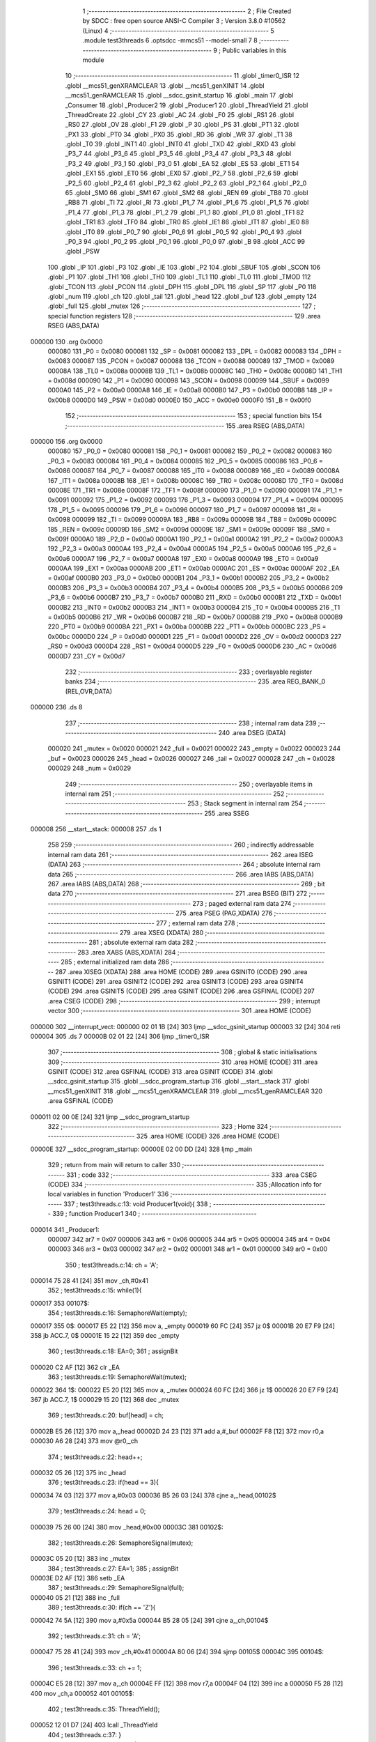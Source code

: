                                       1 ;--------------------------------------------------------
                                      2 ; File Created by SDCC : free open source ANSI-C Compiler
                                      3 ; Version 3.8.0 #10562 (Linux)
                                      4 ;--------------------------------------------------------
                                      5 	.module test3threads
                                      6 	.optsdcc -mmcs51 --model-small
                                      7 	
                                      8 ;--------------------------------------------------------
                                      9 ; Public variables in this module
                                     10 ;--------------------------------------------------------
                                     11 	.globl _timer0_ISR
                                     12 	.globl __mcs51_genXRAMCLEAR
                                     13 	.globl __mcs51_genXINIT
                                     14 	.globl __mcs51_genRAMCLEAR
                                     15 	.globl __sdcc_gsinit_startup
                                     16 	.globl _main
                                     17 	.globl _Consumer
                                     18 	.globl _Producer2
                                     19 	.globl _Producer1
                                     20 	.globl _ThreadYield
                                     21 	.globl _ThreadCreate
                                     22 	.globl _CY
                                     23 	.globl _AC
                                     24 	.globl _F0
                                     25 	.globl _RS1
                                     26 	.globl _RS0
                                     27 	.globl _OV
                                     28 	.globl _F1
                                     29 	.globl _P
                                     30 	.globl _PS
                                     31 	.globl _PT1
                                     32 	.globl _PX1
                                     33 	.globl _PT0
                                     34 	.globl _PX0
                                     35 	.globl _RD
                                     36 	.globl _WR
                                     37 	.globl _T1
                                     38 	.globl _T0
                                     39 	.globl _INT1
                                     40 	.globl _INT0
                                     41 	.globl _TXD
                                     42 	.globl _RXD
                                     43 	.globl _P3_7
                                     44 	.globl _P3_6
                                     45 	.globl _P3_5
                                     46 	.globl _P3_4
                                     47 	.globl _P3_3
                                     48 	.globl _P3_2
                                     49 	.globl _P3_1
                                     50 	.globl _P3_0
                                     51 	.globl _EA
                                     52 	.globl _ES
                                     53 	.globl _ET1
                                     54 	.globl _EX1
                                     55 	.globl _ET0
                                     56 	.globl _EX0
                                     57 	.globl _P2_7
                                     58 	.globl _P2_6
                                     59 	.globl _P2_5
                                     60 	.globl _P2_4
                                     61 	.globl _P2_3
                                     62 	.globl _P2_2
                                     63 	.globl _P2_1
                                     64 	.globl _P2_0
                                     65 	.globl _SM0
                                     66 	.globl _SM1
                                     67 	.globl _SM2
                                     68 	.globl _REN
                                     69 	.globl _TB8
                                     70 	.globl _RB8
                                     71 	.globl _TI
                                     72 	.globl _RI
                                     73 	.globl _P1_7
                                     74 	.globl _P1_6
                                     75 	.globl _P1_5
                                     76 	.globl _P1_4
                                     77 	.globl _P1_3
                                     78 	.globl _P1_2
                                     79 	.globl _P1_1
                                     80 	.globl _P1_0
                                     81 	.globl _TF1
                                     82 	.globl _TR1
                                     83 	.globl _TF0
                                     84 	.globl _TR0
                                     85 	.globl _IE1
                                     86 	.globl _IT1
                                     87 	.globl _IE0
                                     88 	.globl _IT0
                                     89 	.globl _P0_7
                                     90 	.globl _P0_6
                                     91 	.globl _P0_5
                                     92 	.globl _P0_4
                                     93 	.globl _P0_3
                                     94 	.globl _P0_2
                                     95 	.globl _P0_1
                                     96 	.globl _P0_0
                                     97 	.globl _B
                                     98 	.globl _ACC
                                     99 	.globl _PSW
                                    100 	.globl _IP
                                    101 	.globl _P3
                                    102 	.globl _IE
                                    103 	.globl _P2
                                    104 	.globl _SBUF
                                    105 	.globl _SCON
                                    106 	.globl _P1
                                    107 	.globl _TH1
                                    108 	.globl _TH0
                                    109 	.globl _TL1
                                    110 	.globl _TL0
                                    111 	.globl _TMOD
                                    112 	.globl _TCON
                                    113 	.globl _PCON
                                    114 	.globl _DPH
                                    115 	.globl _DPL
                                    116 	.globl _SP
                                    117 	.globl _P0
                                    118 	.globl _num
                                    119 	.globl _ch
                                    120 	.globl _tail
                                    121 	.globl _head
                                    122 	.globl _buf
                                    123 	.globl _empty
                                    124 	.globl _full
                                    125 	.globl _mutex
                                    126 ;--------------------------------------------------------
                                    127 ; special function registers
                                    128 ;--------------------------------------------------------
                                    129 	.area RSEG    (ABS,DATA)
      000000                        130 	.org 0x0000
                           000080   131 _P0	=	0x0080
                           000081   132 _SP	=	0x0081
                           000082   133 _DPL	=	0x0082
                           000083   134 _DPH	=	0x0083
                           000087   135 _PCON	=	0x0087
                           000088   136 _TCON	=	0x0088
                           000089   137 _TMOD	=	0x0089
                           00008A   138 _TL0	=	0x008a
                           00008B   139 _TL1	=	0x008b
                           00008C   140 _TH0	=	0x008c
                           00008D   141 _TH1	=	0x008d
                           000090   142 _P1	=	0x0090
                           000098   143 _SCON	=	0x0098
                           000099   144 _SBUF	=	0x0099
                           0000A0   145 _P2	=	0x00a0
                           0000A8   146 _IE	=	0x00a8
                           0000B0   147 _P3	=	0x00b0
                           0000B8   148 _IP	=	0x00b8
                           0000D0   149 _PSW	=	0x00d0
                           0000E0   150 _ACC	=	0x00e0
                           0000F0   151 _B	=	0x00f0
                                    152 ;--------------------------------------------------------
                                    153 ; special function bits
                                    154 ;--------------------------------------------------------
                                    155 	.area RSEG    (ABS,DATA)
      000000                        156 	.org 0x0000
                           000080   157 _P0_0	=	0x0080
                           000081   158 _P0_1	=	0x0081
                           000082   159 _P0_2	=	0x0082
                           000083   160 _P0_3	=	0x0083
                           000084   161 _P0_4	=	0x0084
                           000085   162 _P0_5	=	0x0085
                           000086   163 _P0_6	=	0x0086
                           000087   164 _P0_7	=	0x0087
                           000088   165 _IT0	=	0x0088
                           000089   166 _IE0	=	0x0089
                           00008A   167 _IT1	=	0x008a
                           00008B   168 _IE1	=	0x008b
                           00008C   169 _TR0	=	0x008c
                           00008D   170 _TF0	=	0x008d
                           00008E   171 _TR1	=	0x008e
                           00008F   172 _TF1	=	0x008f
                           000090   173 _P1_0	=	0x0090
                           000091   174 _P1_1	=	0x0091
                           000092   175 _P1_2	=	0x0092
                           000093   176 _P1_3	=	0x0093
                           000094   177 _P1_4	=	0x0094
                           000095   178 _P1_5	=	0x0095
                           000096   179 _P1_6	=	0x0096
                           000097   180 _P1_7	=	0x0097
                           000098   181 _RI	=	0x0098
                           000099   182 _TI	=	0x0099
                           00009A   183 _RB8	=	0x009a
                           00009B   184 _TB8	=	0x009b
                           00009C   185 _REN	=	0x009c
                           00009D   186 _SM2	=	0x009d
                           00009E   187 _SM1	=	0x009e
                           00009F   188 _SM0	=	0x009f
                           0000A0   189 _P2_0	=	0x00a0
                           0000A1   190 _P2_1	=	0x00a1
                           0000A2   191 _P2_2	=	0x00a2
                           0000A3   192 _P2_3	=	0x00a3
                           0000A4   193 _P2_4	=	0x00a4
                           0000A5   194 _P2_5	=	0x00a5
                           0000A6   195 _P2_6	=	0x00a6
                           0000A7   196 _P2_7	=	0x00a7
                           0000A8   197 _EX0	=	0x00a8
                           0000A9   198 _ET0	=	0x00a9
                           0000AA   199 _EX1	=	0x00aa
                           0000AB   200 _ET1	=	0x00ab
                           0000AC   201 _ES	=	0x00ac
                           0000AF   202 _EA	=	0x00af
                           0000B0   203 _P3_0	=	0x00b0
                           0000B1   204 _P3_1	=	0x00b1
                           0000B2   205 _P3_2	=	0x00b2
                           0000B3   206 _P3_3	=	0x00b3
                           0000B4   207 _P3_4	=	0x00b4
                           0000B5   208 _P3_5	=	0x00b5
                           0000B6   209 _P3_6	=	0x00b6
                           0000B7   210 _P3_7	=	0x00b7
                           0000B0   211 _RXD	=	0x00b0
                           0000B1   212 _TXD	=	0x00b1
                           0000B2   213 _INT0	=	0x00b2
                           0000B3   214 _INT1	=	0x00b3
                           0000B4   215 _T0	=	0x00b4
                           0000B5   216 _T1	=	0x00b5
                           0000B6   217 _WR	=	0x00b6
                           0000B7   218 _RD	=	0x00b7
                           0000B8   219 _PX0	=	0x00b8
                           0000B9   220 _PT0	=	0x00b9
                           0000BA   221 _PX1	=	0x00ba
                           0000BB   222 _PT1	=	0x00bb
                           0000BC   223 _PS	=	0x00bc
                           0000D0   224 _P	=	0x00d0
                           0000D1   225 _F1	=	0x00d1
                           0000D2   226 _OV	=	0x00d2
                           0000D3   227 _RS0	=	0x00d3
                           0000D4   228 _RS1	=	0x00d4
                           0000D5   229 _F0	=	0x00d5
                           0000D6   230 _AC	=	0x00d6
                           0000D7   231 _CY	=	0x00d7
                                    232 ;--------------------------------------------------------
                                    233 ; overlayable register banks
                                    234 ;--------------------------------------------------------
                                    235 	.area REG_BANK_0	(REL,OVR,DATA)
      000000                        236 	.ds 8
                                    237 ;--------------------------------------------------------
                                    238 ; internal ram data
                                    239 ;--------------------------------------------------------
                                    240 	.area DSEG    (DATA)
                           000020   241 _mutex	=	0x0020
                           000021   242 _full	=	0x0021
                           000022   243 _empty	=	0x0022
                           000023   244 _buf	=	0x0023
                           000026   245 _head	=	0x0026
                           000027   246 _tail	=	0x0027
                           000028   247 _ch	=	0x0028
                           000029   248 _num	=	0x0029
                                    249 ;--------------------------------------------------------
                                    250 ; overlayable items in internal ram 
                                    251 ;--------------------------------------------------------
                                    252 ;--------------------------------------------------------
                                    253 ; Stack segment in internal ram 
                                    254 ;--------------------------------------------------------
                                    255 	.area	SSEG
      000008                        256 __start__stack:
      000008                        257 	.ds	1
                                    258 
                                    259 ;--------------------------------------------------------
                                    260 ; indirectly addressable internal ram data
                                    261 ;--------------------------------------------------------
                                    262 	.area ISEG    (DATA)
                                    263 ;--------------------------------------------------------
                                    264 ; absolute internal ram data
                                    265 ;--------------------------------------------------------
                                    266 	.area IABS    (ABS,DATA)
                                    267 	.area IABS    (ABS,DATA)
                                    268 ;--------------------------------------------------------
                                    269 ; bit data
                                    270 ;--------------------------------------------------------
                                    271 	.area BSEG    (BIT)
                                    272 ;--------------------------------------------------------
                                    273 ; paged external ram data
                                    274 ;--------------------------------------------------------
                                    275 	.area PSEG    (PAG,XDATA)
                                    276 ;--------------------------------------------------------
                                    277 ; external ram data
                                    278 ;--------------------------------------------------------
                                    279 	.area XSEG    (XDATA)
                                    280 ;--------------------------------------------------------
                                    281 ; absolute external ram data
                                    282 ;--------------------------------------------------------
                                    283 	.area XABS    (ABS,XDATA)
                                    284 ;--------------------------------------------------------
                                    285 ; external initialized ram data
                                    286 ;--------------------------------------------------------
                                    287 	.area XISEG   (XDATA)
                                    288 	.area HOME    (CODE)
                                    289 	.area GSINIT0 (CODE)
                                    290 	.area GSINIT1 (CODE)
                                    291 	.area GSINIT2 (CODE)
                                    292 	.area GSINIT3 (CODE)
                                    293 	.area GSINIT4 (CODE)
                                    294 	.area GSINIT5 (CODE)
                                    295 	.area GSINIT  (CODE)
                                    296 	.area GSFINAL (CODE)
                                    297 	.area CSEG    (CODE)
                                    298 ;--------------------------------------------------------
                                    299 ; interrupt vector 
                                    300 ;--------------------------------------------------------
                                    301 	.area HOME    (CODE)
      000000                        302 __interrupt_vect:
      000000 02 01 1B         [24]  303 	ljmp	__sdcc_gsinit_startup
      000003 32               [24]  304 	reti
      000004                        305 	.ds	7
      00000B 02 01 22         [24]  306 	ljmp	_timer0_ISR
                                    307 ;--------------------------------------------------------
                                    308 ; global & static initialisations
                                    309 ;--------------------------------------------------------
                                    310 	.area HOME    (CODE)
                                    311 	.area GSINIT  (CODE)
                                    312 	.area GSFINAL (CODE)
                                    313 	.area GSINIT  (CODE)
                                    314 	.globl __sdcc_gsinit_startup
                                    315 	.globl __sdcc_program_startup
                                    316 	.globl __start__stack
                                    317 	.globl __mcs51_genXINIT
                                    318 	.globl __mcs51_genXRAMCLEAR
                                    319 	.globl __mcs51_genRAMCLEAR
                                    320 	.area GSFINAL (CODE)
      000011 02 00 0E         [24]  321 	ljmp	__sdcc_program_startup
                                    322 ;--------------------------------------------------------
                                    323 ; Home
                                    324 ;--------------------------------------------------------
                                    325 	.area HOME    (CODE)
                                    326 	.area HOME    (CODE)
      00000E                        327 __sdcc_program_startup:
      00000E 02 00 DD         [24]  328 	ljmp	_main
                                    329 ;	return from main will return to caller
                                    330 ;--------------------------------------------------------
                                    331 ; code
                                    332 ;--------------------------------------------------------
                                    333 	.area CSEG    (CODE)
                                    334 ;------------------------------------------------------------
                                    335 ;Allocation info for local variables in function 'Producer1'
                                    336 ;------------------------------------------------------------
                                    337 ;	test3threads.c:13: void Producer1(void){
                                    338 ;	-----------------------------------------
                                    339 ;	 function Producer1
                                    340 ;	-----------------------------------------
      000014                        341 _Producer1:
                           000007   342 	ar7 = 0x07
                           000006   343 	ar6 = 0x06
                           000005   344 	ar5 = 0x05
                           000004   345 	ar4 = 0x04
                           000003   346 	ar3 = 0x03
                           000002   347 	ar2 = 0x02
                           000001   348 	ar1 = 0x01
                           000000   349 	ar0 = 0x00
                                    350 ;	test3threads.c:14: ch = 'A';
      000014 75 28 41         [24]  351 	mov	_ch,#0x41
                                    352 ;	test3threads.c:15: while(1){
      000017                        353 00107$:
                                    354 ;	test3threads.c:16: SemaphoreWait(empty);
      000017                        355 		0$:
      000017 E5 22            [12]  356 	mov a, _empty 
      000019 60 FC            [24]  357 	jz 0$ 
      00001B 20 E7 F9         [24]  358 	jb ACC.7, 0$ 
      00001E 15 22            [12]  359 	dec _empty 
                                    360 ;	test3threads.c:18: EA=0;
                                    361 ;	assignBit
      000020 C2 AF            [12]  362 	clr	_EA
                                    363 ;	test3threads.c:19: SemaphoreWait(mutex);
      000022                        364 		1$:
      000022 E5 20            [12]  365 	mov a, _mutex 
      000024 60 FC            [24]  366 	jz 1$ 
      000026 20 E7 F9         [24]  367 	jb ACC.7, 1$ 
      000029 15 20            [12]  368 	dec _mutex 
                                    369 ;	test3threads.c:20: buf[head] = ch;
      00002B E5 26            [12]  370 	mov	a,_head
      00002D 24 23            [12]  371 	add	a,#_buf
      00002F F8               [12]  372 	mov	r0,a
      000030 A6 28            [24]  373 	mov	@r0,_ch
                                    374 ;	test3threads.c:22: head++;
      000032 05 26            [12]  375 	inc	_head
                                    376 ;	test3threads.c:23: if(head == 3){
      000034 74 03            [12]  377 	mov	a,#0x03
      000036 B5 26 03         [24]  378 	cjne	a,_head,00102$
                                    379 ;	test3threads.c:24: head = 0;
      000039 75 26 00         [24]  380 	mov	_head,#0x00
      00003C                        381 00102$:
                                    382 ;	test3threads.c:26: SemaphoreSignal(mutex);
      00003C 05 20            [12]  383 	inc _mutex 
                                    384 ;	test3threads.c:27: EA=1;
                                    385 ;	assignBit
      00003E D2 AF            [12]  386 	setb	_EA
                                    387 ;	test3threads.c:29: SemaphoreSignal(full);
      000040 05 21            [12]  388 	inc _full 
                                    389 ;	test3threads.c:30: if(ch == 'Z'){
      000042 74 5A            [12]  390 	mov	a,#0x5a
      000044 B5 28 05         [24]  391 	cjne	a,_ch,00104$
                                    392 ;	test3threads.c:31: ch = 'A';
      000047 75 28 41         [24]  393 	mov	_ch,#0x41
      00004A 80 06            [24]  394 	sjmp	00105$
      00004C                        395 00104$:
                                    396 ;	test3threads.c:33: ch += 1;
      00004C E5 28            [12]  397 	mov	a,_ch
      00004E FF               [12]  398 	mov	r7,a
      00004F 04               [12]  399 	inc	a
      000050 F5 28            [12]  400 	mov	_ch,a
      000052                        401 00105$:
                                    402 ;	test3threads.c:35: ThreadYield();
      000052 12 01 D7         [24]  403 	lcall	_ThreadYield
                                    404 ;	test3threads.c:37: }
      000055 80 C0            [24]  405 	sjmp	00107$
                                    406 ;------------------------------------------------------------
                                    407 ;Allocation info for local variables in function 'Producer2'
                                    408 ;------------------------------------------------------------
                                    409 ;	test3threads.c:39: void Producer2(void){
                                    410 ;	-----------------------------------------
                                    411 ;	 function Producer2
                                    412 ;	-----------------------------------------
      000057                        413 _Producer2:
                                    414 ;	test3threads.c:40: num = '0';
      000057 75 29 30         [24]  415 	mov	_num,#0x30
                                    416 ;	test3threads.c:41: while(1){
      00005A                        417 00107$:
                                    418 ;	test3threads.c:42: SemaphoreWait(empty);
      00005A                        419 		2$:
      00005A E5 22            [12]  420 	mov a, _empty 
      00005C 60 FC            [24]  421 	jz 2$ 
      00005E 20 E7 F9         [24]  422 	jb ACC.7, 2$ 
      000061 15 22            [12]  423 	dec _empty 
                                    424 ;	test3threads.c:44: EA=0;
                                    425 ;	assignBit
      000063 C2 AF            [12]  426 	clr	_EA
                                    427 ;	test3threads.c:45: SemaphoreWait(mutex);
      000065                        428 		3$:
      000065 E5 20            [12]  429 	mov a, _mutex 
      000067 60 FC            [24]  430 	jz 3$ 
      000069 20 E7 F9         [24]  431 	jb ACC.7, 3$ 
      00006C 15 20            [12]  432 	dec _mutex 
                                    433 ;	test3threads.c:46: buf[head] = num;
      00006E E5 26            [12]  434 	mov	a,_head
      000070 24 23            [12]  435 	add	a,#_buf
      000072 F8               [12]  436 	mov	r0,a
      000073 A6 29            [24]  437 	mov	@r0,_num
                                    438 ;	test3threads.c:48: head++;
      000075 05 26            [12]  439 	inc	_head
                                    440 ;	test3threads.c:49: if(head == 3){
      000077 74 03            [12]  441 	mov	a,#0x03
      000079 B5 26 03         [24]  442 	cjne	a,_head,00102$
                                    443 ;	test3threads.c:50: head = 0;
      00007C 75 26 00         [24]  444 	mov	_head,#0x00
      00007F                        445 00102$:
                                    446 ;	test3threads.c:52: SemaphoreSignal(mutex);
      00007F 05 20            [12]  447 	inc _mutex 
                                    448 ;	test3threads.c:53: EA=1;
                                    449 ;	assignBit
      000081 D2 AF            [12]  450 	setb	_EA
                                    451 ;	test3threads.c:55: SemaphoreSignal(full);
      000083 05 21            [12]  452 	inc _full 
                                    453 ;	test3threads.c:56: if(num == '9'){
      000085 74 39            [12]  454 	mov	a,#0x39
      000087 B5 29 05         [24]  455 	cjne	a,_num,00104$
                                    456 ;	test3threads.c:57: num = '0';
      00008A 75 29 30         [24]  457 	mov	_num,#0x30
      00008D 80 06            [24]  458 	sjmp	00105$
      00008F                        459 00104$:
                                    460 ;	test3threads.c:59: num += 1;
      00008F E5 29            [12]  461 	mov	a,_num
      000091 FF               [12]  462 	mov	r7,a
      000092 04               [12]  463 	inc	a
      000093 F5 29            [12]  464 	mov	_num,a
      000095                        465 00105$:
                                    466 ;	test3threads.c:61: ThreadYield();
      000095 12 01 D7         [24]  467 	lcall	_ThreadYield
                                    468 ;	test3threads.c:63: }
      000098 80 C0            [24]  469 	sjmp	00107$
                                    470 ;------------------------------------------------------------
                                    471 ;Allocation info for local variables in function 'Consumer'
                                    472 ;------------------------------------------------------------
                                    473 ;	test3threads.c:65: void Consumer(void) {
                                    474 ;	-----------------------------------------
                                    475 ;	 function Consumer
                                    476 ;	-----------------------------------------
      00009A                        477 _Consumer:
                                    478 ;	test3threads.c:66: TMOD |= 0x20;
      00009A AE 89            [24]  479 	mov	r6,_TMOD
      00009C 7F 00            [12]  480 	mov	r7,#0x00
      00009E 43 06 20         [24]  481 	orl	ar6,#0x20
      0000A1 8E 89            [24]  482 	mov	_TMOD,r6
                                    483 ;	test3threads.c:67: TH1 = -6;
      0000A3 75 8D FA         [24]  484 	mov	_TH1,#0xfa
                                    485 ;	test3threads.c:68: SCON = 0x50;
      0000A6 75 98 50         [24]  486 	mov	_SCON,#0x50
                                    487 ;	test3threads.c:69: TR1 = 1;
                                    488 ;	assignBit
      0000A9 D2 8E            [12]  489 	setb	_TR1
                                    490 ;	test3threads.c:70: while (1) {
      0000AB                        491 00107$:
                                    492 ;	test3threads.c:71: SemaphoreWait(full);
      0000AB                        493 		4$:
      0000AB E5 21            [12]  494 	mov a, _full 
      0000AD 60 FC            [24]  495 	jz 4$ 
      0000AF 20 E7 F9         [24]  496 	jb ACC.7, 4$ 
      0000B2 15 21            [12]  497 	dec _full 
                                    498 ;	test3threads.c:73: EA=0;
                                    499 ;	assignBit
      0000B4 C2 AF            [12]  500 	clr	_EA
                                    501 ;	test3threads.c:74: SemaphoreWait(mutex);
      0000B6                        502 		5$:
      0000B6 E5 20            [12]  503 	mov a, _mutex 
      0000B8 60 FC            [24]  504 	jz 5$ 
      0000BA 20 E7 F9         [24]  505 	jb ACC.7, 5$ 
      0000BD 15 20            [12]  506 	dec _mutex 
                                    507 ;	test3threads.c:75: SBUF = buf[tail];
      0000BF E5 27            [12]  508 	mov	a,_tail
      0000C1 24 23            [12]  509 	add	a,#_buf
      0000C3 F9               [12]  510 	mov	r1,a
      0000C4 87 99            [24]  511 	mov	_SBUF,@r1
                                    512 ;	test3threads.c:76: while(!TI){}
      0000C6                        513 00101$:
                                    514 ;	test3threads.c:77: TI = 0;
                                    515 ;	assignBit
      0000C6 10 99 02         [24]  516 	jbc	_TI,00127$
      0000C9 80 FB            [24]  517 	sjmp	00101$
      0000CB                        518 00127$:
                                    519 ;	test3threads.c:79: tail++;
      0000CB 05 27            [12]  520 	inc	_tail
                                    521 ;	test3threads.c:80: if(tail == 3){
      0000CD 74 03            [12]  522 	mov	a,#0x03
      0000CF B5 27 03         [24]  523 	cjne	a,_tail,00105$
                                    524 ;	test3threads.c:81: tail = 0;
      0000D2 75 27 00         [24]  525 	mov	_tail,#0x00
      0000D5                        526 00105$:
                                    527 ;	test3threads.c:83: SemaphoreSignal(mutex);
      0000D5 05 20            [12]  528 	inc _mutex 
                                    529 ;	test3threads.c:84: EA=1;
                                    530 ;	assignBit
      0000D7 D2 AF            [12]  531 	setb	_EA
                                    532 ;	test3threads.c:86: SemaphoreSignal(empty);
      0000D9 05 22            [12]  533 	inc _empty 
                                    534 ;	test3threads.c:88: }
      0000DB 80 CE            [24]  535 	sjmp	00107$
                                    536 ;------------------------------------------------------------
                                    537 ;Allocation info for local variables in function 'main'
                                    538 ;------------------------------------------------------------
                                    539 ;i                         Allocated to registers r6 r7 
                                    540 ;------------------------------------------------------------
                                    541 ;	test3threads.c:91: void main(void) {
                                    542 ;	-----------------------------------------
                                    543 ;	 function main
                                    544 ;	-----------------------------------------
      0000DD                        545 _main:
                                    546 ;	test3threads.c:92: EA=0;
                                    547 ;	assignBit
      0000DD C2 AF            [12]  548 	clr	_EA
                                    549 ;	test3threads.c:93: for(int i=0;i<3;i++){
      0000DF 7E 00            [12]  550 	mov	r6,#0x00
      0000E1 7F 00            [12]  551 	mov	r7,#0x00
      0000E3                        552 00103$:
      0000E3 C3               [12]  553 	clr	c
      0000E4 EE               [12]  554 	mov	a,r6
      0000E5 94 03            [12]  555 	subb	a,#0x03
      0000E7 EF               [12]  556 	mov	a,r7
      0000E8 64 80            [12]  557 	xrl	a,#0x80
      0000EA 94 80            [12]  558 	subb	a,#0x80
      0000EC 50 0D            [24]  559 	jnc	00101$
                                    560 ;	test3threads.c:94: buf[i] = '\0';
      0000EE EE               [12]  561 	mov	a,r6
      0000EF 24 23            [12]  562 	add	a,#_buf
      0000F1 F8               [12]  563 	mov	r0,a
      0000F2 76 00            [12]  564 	mov	@r0,#0x00
                                    565 ;	test3threads.c:93: for(int i=0;i<3;i++){
      0000F4 0E               [12]  566 	inc	r6
      0000F5 BE 00 EB         [24]  567 	cjne	r6,#0x00,00103$
      0000F8 0F               [12]  568 	inc	r7
      0000F9 80 E8            [24]  569 	sjmp	00103$
      0000FB                        570 00101$:
                                    571 ;	test3threads.c:96: head = 0;
      0000FB 75 26 00         [24]  572 	mov	_head,#0x00
                                    573 ;	test3threads.c:97: tail = 0;
      0000FE 75 27 00         [24]  574 	mov	_tail,#0x00
                                    575 ;	test3threads.c:98: SemaphoreCreate(mutex, 1);
      000101 75 20 01         [24]  576 	mov	_mutex,#0x01
                                    577 ;	test3threads.c:99: SemaphoreCreate(full, 0);
      000104 75 21 00         [24]  578 	mov	_full,#0x00
                                    579 ;	test3threads.c:100: SemaphoreCreate(empty, 3);
      000107 75 22 03         [24]  580 	mov	_empty,#0x03
                                    581 ;	test3threads.c:101: EA=1;
                                    582 ;	assignBit
      00010A D2 AF            [12]  583 	setb	_EA
                                    584 ;	test3threads.c:102: ThreadCreate(Producer2);
      00010C 90 00 57         [24]  585 	mov	dptr,#_Producer2
      00010F 12 01 4C         [24]  586 	lcall	_ThreadCreate
                                    587 ;	test3threads.c:103: ThreadCreate(Producer1);
      000112 90 00 14         [24]  588 	mov	dptr,#_Producer1
      000115 12 01 4C         [24]  589 	lcall	_ThreadCreate
                                    590 ;	test3threads.c:105: Consumer();
                                    591 ;	test3threads.c:106: }
      000118 02 00 9A         [24]  592 	ljmp	_Consumer
                                    593 ;------------------------------------------------------------
                                    594 ;Allocation info for local variables in function '_sdcc_gsinit_startup'
                                    595 ;------------------------------------------------------------
                                    596 ;	test3threads.c:108: void _sdcc_gsinit_startup(void) {
                                    597 ;	-----------------------------------------
                                    598 ;	 function _sdcc_gsinit_startup
                                    599 ;	-----------------------------------------
      00011B                        600 __sdcc_gsinit_startup:
                                    601 ;	test3threads.c:111: __endasm;
      00011B 02 01 26         [24]  602 	ljmp	_Bootstrap
                                    603 ;	test3threads.c:112: }
      00011E 22               [24]  604 	ret
                                    605 ;------------------------------------------------------------
                                    606 ;Allocation info for local variables in function '_mcs51_genRAMCLEAR'
                                    607 ;------------------------------------------------------------
                                    608 ;	test3threads.c:114: void _mcs51_genRAMCLEAR(void) {}
                                    609 ;	-----------------------------------------
                                    610 ;	 function _mcs51_genRAMCLEAR
                                    611 ;	-----------------------------------------
      00011F                        612 __mcs51_genRAMCLEAR:
      00011F 22               [24]  613 	ret
                                    614 ;------------------------------------------------------------
                                    615 ;Allocation info for local variables in function '_mcs51_genXINIT'
                                    616 ;------------------------------------------------------------
                                    617 ;	test3threads.c:115: void _mcs51_genXINIT(void) {}
                                    618 ;	-----------------------------------------
                                    619 ;	 function _mcs51_genXINIT
                                    620 ;	-----------------------------------------
      000120                        621 __mcs51_genXINIT:
      000120 22               [24]  622 	ret
                                    623 ;------------------------------------------------------------
                                    624 ;Allocation info for local variables in function '_mcs51_genXRAMCLEAR'
                                    625 ;------------------------------------------------------------
                                    626 ;	test3threads.c:116: void _mcs51_genXRAMCLEAR(void) {}
                                    627 ;	-----------------------------------------
                                    628 ;	 function _mcs51_genXRAMCLEAR
                                    629 ;	-----------------------------------------
      000121                        630 __mcs51_genXRAMCLEAR:
      000121 22               [24]  631 	ret
                                    632 ;------------------------------------------------------------
                                    633 ;Allocation info for local variables in function 'timer0_ISR'
                                    634 ;------------------------------------------------------------
                                    635 ;	test3threads.c:118: void timer0_ISR(void) __interrupt(1) {
                                    636 ;	-----------------------------------------
                                    637 ;	 function timer0_ISR
                                    638 ;	-----------------------------------------
      000122                        639 _timer0_ISR:
                                    640 ;	test3threads.c:121: __endasm;
      000122 02 02 83         [24]  641 	ljmp	_myTimer0Handler
                                    642 ;	test3threads.c:122: }
      000125 32               [24]  643 	reti
                                    644 ;	eliminated unneeded mov psw,# (no regs used in bank)
                                    645 ;	eliminated unneeded push/pop psw
                                    646 ;	eliminated unneeded push/pop dpl
                                    647 ;	eliminated unneeded push/pop dph
                                    648 ;	eliminated unneeded push/pop b
                                    649 ;	eliminated unneeded push/pop acc
                                    650 	.area CSEG    (CODE)
                                    651 	.area CONST   (CODE)
                                    652 	.area XINIT   (CODE)
                                    653 	.area CABS    (ABS,CODE)
